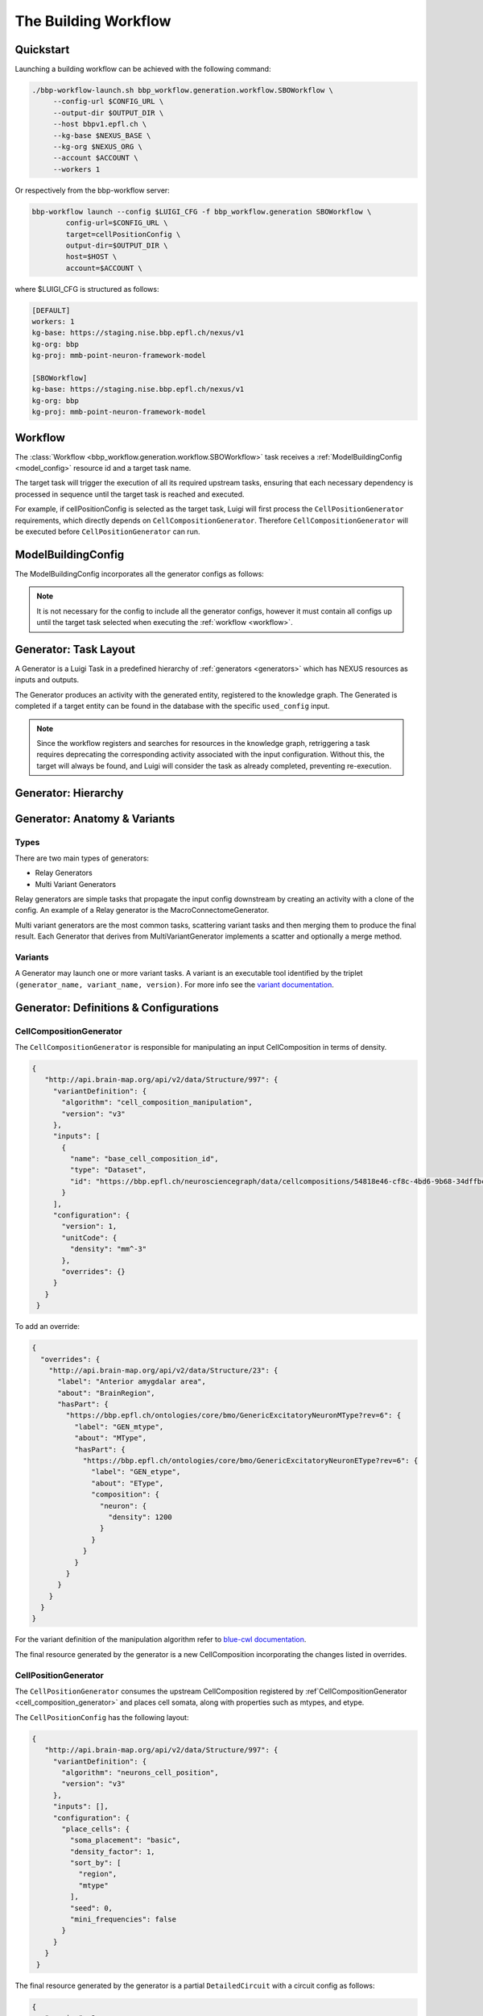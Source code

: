 The Building Workflow
=====================

Quickstart
----------

Launching a building workflow can be achieved with the following command:

.. code-block:: shell

   ./bbp-workflow-launch.sh bbp_workflow.generation.workflow.SBOWorkflow \
        --config-url $CONFIG_URL \
        --output-dir $OUTPUT_DIR \
        --host bbpv1.epfl.ch \
        --kg-base $NEXUS_BASE \
        --kg-org $NEXUS_ORG \
        --account $ACCOUNT \
        --workers 1

Or respectively from the bbp-workflow server:

.. code-block:: shell

    bbp-workflow launch --config $LUIGI_CFG -f bbp_workflow.generation SBOWorkflow \
            config-url=$CONFIG_URL \
            target=cellPositionConfig \
            output-dir=$OUTPUT_DIR \
            host=$HOST \
            account=$ACCOUNT \

where $LUIGI_CFG is structured as follows:

.. code-block:: text

    [DEFAULT]
    workers: 1
    kg-base: https://staging.nise.bbp.epfl.ch/nexus/v1
    kg-org: bbp
    kg-proj: mmb-point-neuron-framework-model

    [SBOWorkflow]
    kg-base: https://staging.nise.bbp.epfl.ch/nexus/v1
    kg-org: bbp
    kg-proj: mmb-point-neuron-framework-model


.. _workflow:

Workflow
--------

The :class:`Workflow <bbp_workflow.generation.workflow.SBOWorkflow>` task receives a :ref:`ModelBuildingConfig <model_config>` resource id and a target task name.

The target task will trigger the execution of all its required upstream tasks, ensuring that each necessary dependency is processed in sequence until the target task is reached and executed.

For example, if cellPositionConfig is selected as the target task, Luigi will first process the ``CellPositionGenerator`` requirements, which directly depends on ``CellCompositionGenerator``. Therefore ``CellCompositionGenerator`` will be executed before ``CellPositionGenerator`` can run.


.. _model_config:

ModelBuildingConfig
-------------------

The ModelBuildingConfig incorporates all the generator configs as follows:


.. graphviz::

   digraph foo{

    rankdir = "LR"
    splines = "ortho"

    ModelBuildingConfig[
        shape = Mrecord style = filled fillcolor = lemonchiffon
    ]

    CellCompositionConfig [
        shape = Mrecord style = filled fillcolor = lemonchiffon
        width = 3
    ]

    CellPositionConfig [
        shape = Mrecord style = filled fillcolor = lemonchiffon
        width = 3
    ]

    MorphologyAssignmentConfig [
        shape = Mrecord style = filled fillcolor = lemonchiffon
        width = 3
    ]

    MEModelConfig [
        shape = Mrecord style = filled fillcolor = lemonchiffon
        width = 3
    ]

    MacroConnectomeConfig [
        shape = Mrecord style = filled fillcolor = lemonchiffon
        width = 3
    ]

    MicroConnectomeConfig [
        shape = Mrecord style = filled fillcolor = lemonchiffon
        width = 3
    ]

    SynapseConfig [
        shape = Mrecord style = filled fillcolor = lemonchiffon
        width = 3
    ]

    ModelBuildingConfig -> CellCompositionConfig [label="configs[cellCompositionConfig]", labelheight=2];
    ModelBuildingConfig -> CellPositionConfig [label="configs[cellPositionConfig]"];
    ModelBuildingConfig -> MorphologyAssignmentConfig [label="configs[morphologyAssignmentConfig]"];
    ModelBuildingConfig -> MEModelConfig [label="configs[meModelConfig]"];
    ModelBuildingConfig -> MacroConnectomeConfig [label="configs[macroConnectomeConfig]"];
    ModelBuildingConfig -> MicroConnectomeConfig [label="configs[microConnectomeConfig]"];
    ModelBuildingConfig -> SynapseConfig [label="configs[synapseConfig]"];


   }


.. note::

   It is not necessary for the config to include all the generator configs, however it must contain all configs up until the target task selected when executing the :ref:`workflow <workflow>`.


.. _generator_layout:

Generator: Task Layout
----------------------

A Generator is a Luigi Task in a predefined hierarchy of :ref:`generators <generators>` which has NEXUS resources as inputs and outputs.

.. graphviz::


   digraph generator_layout {

    rankdir = "LR"

    ModelBuildingConfig [
      shape = Mrecord style = filled fillcolor = lemonchiffon
      width = 2
    ]
    GeneratorConfig [
      shape = Mrecord style = filled fillcolor = lemonchiffon
      width = 2
    ]

    UpstreamResource [
      shape = Mrecord style = filled fillcolor = lemonchiffon
      width = 2
    ]
    Generator [
      shape = Mrecord color = black
      label = "{Generator|main_config_url\lgenerator_config_name}"
      width = 2
    ]
    GeneratorTaskActivity [
      shape = record style = filled fillcolor = lightblue
      width = 2
    ]
    Resource [
      shape = Mrecord style = filled fillcolor = lemonchiffon
      width = 2
    ]

    ModelBuildingConfig -> Generator;
    ModelBuildingConfig -> GeneratorConfig;
    UpstreamResource -> Generator;
    Generator -> GeneratorTaskActivity [label = "target"];
    GeneratorTaskActivity -> Resource [label = "generated"]
    GeneratorTaskActivity -> GeneratorConfig [label = "used_config"]

   }

The Generator produces an activity with the generated entity, registered to the knowledge graph. The Generated is completed if a target entity can be found in the database with the specific ``used_config`` input.


.. note::

   Since the workflow registers and searches for resources in the knowledge graph, retriggering a task requires deprecating the corresponding activity associated with the input configuration. Without this, the target will always be found, and Luigi will consider the task as already completed, preventing re-execution.


.. _generators:

Generator: Hierarchy
--------------------

.. graphviz::

   digraph SBOWorkflow{

    ModelBuildingConfig [
        shape = Mrecord style = filled fillcolor = lemonchiffon
    ]

    CellCompositionConfig [
        shape = Mrecord style = filled fillcolor = lemonchiffon
    ]

    CellPositionConfig [
        shape = Mrecord style = filled fillcolor = lemonchiffon
    ]

    MorphologyAssignmentConfig [
        shape = Mrecord style = filled fillcolor = lemonchiffon
    ]

    MEModelConfig [
        shape = Mrecord style = filled fillcolor = lemonchiffon
    ]

    MacroConnectomeConfig [
        shape = Mrecord style = filled fillcolor = lemonchiffon
    ]

    MacroConnectomeConfig2 [
        shape = Mrecord style = filled fillcolor = lemonchiffon
        label = "MacroConnectomeConfig"
    ]

    MicroConnectomeConfig [
        shape = Mrecord style = filled fillcolor = lemonchiffon
    ]

    SynapseConfig [
        shape = Mrecord style = filled fillcolor = lemonchiffon
    ]

    CellComposition [
        shape = Mrecord style = filled fillcolor = lemonchiffon
        target = "_top"
    ]

    CellPositionDetailedCircuit [
        shape = Mrecord style = filled fillcolor = lemonchiffon
        label = "DetailedCircuit"
    ]

    MModelDetailedCircuit [
        shape = Mrecord style = filled fillcolor = lemonchiffon
        label = "DetailedCircuit"
    ]

    MEModelDetailedCircuit[
        shape = Mrecord style = filled fillcolor = lemonchiffon
        label = "DetailedCircuit"
    ]

    MicroDetailedCircuit[
        shape = Mrecord style = filled fillcolor = lemonchiffon
        label = "DetailedCircuit"
    ]

    FiltDetailedCircuit[
        shape = Mrecord style = filled fillcolor = lemonchiffon
        label = "DetailedCircuit"
    ]

    CellCompositionActivity [
      shape = record style = filled fillcolor = lightblue
      label = "GeneratorTaskActivity"
    ]

    CellPositionActivity [
      shape = record style = filled fillcolor = lightblue
      label = "GeneratorTaskActivity"
    ]

    MModelActivity [
      shape = record style = filled fillcolor = lightblue
      label = "GeneratorTaskActivity"
    ]

    MEModelActivity [
      shape = record style = filled fillcolor = lightblue
      label = "GeneratorTaskActivity"
    ]

    MacroActivity [
      shape = record style = filled fillcolor = lightblue
      label = "GeneratorTaskActivity"
    ]

    MicroActivity [
      shape = record style = filled fillcolor = lightblue
      label = "GeneratorTaskActivity"
    ]

    FiltActivity [
      shape = record style = filled fillcolor = lightblue
      label = "GeneratorTaskActivity"
    ]

     CellCompositionGenerator [
        shape = Mrecord color = black
     ]

     CellPositionGenerator [
        shape = Mrecord color = black
     ]

     MorphologyAssignmentGenerator [
        shape = Mrecord color = black
     ]

     MEModelGenerator [
        shape = Mrecord color = black
     ]

     MacroConnectomeGenerator [
        shape = Mrecord color = black
     ]

     MicroConnectomeGenerator [
        shape = Mrecord color = black
     ]

     ConnectomeFilteringGenerator [
        shape = Mrecord color = black
     ]


     ModelBuildingConfig -> CellCompositionConfig;
     ModelBuildingConfig -> CellPositionConfig;
     ModelBuildingConfig -> MorphologyAssignmentConfig;
     ModelBuildingConfig -> MEModelConfig;
     ModelBuildingConfig -> MacroConnectomeConfig;
     ModelBuildingConfig -> MicroConnectomeConfig;
     ModelBuildingConfig -> SynapseConfig;

     ModelBuildingConfig -> CellCompositionGenerator;
     CellCompositionGenerator -> CellCompositionActivity [label = "target"];
     CellCompositionActivity -> CellComposition [label = "generated"];
     CellCompositionActivity -> CellCompositionConfig [label = "used_config"];
     CellComposition -> CellPositionGenerator;

     ModelBuildingConfig -> CellPositionGenerator;
     CellPositionGenerator -> CellPositionActivity [label = "target"];
     CellPositionActivity -> CellPositionDetailedCircuit [label = "generated"];
     CellPositionActivity -> CellPositionConfig [label = "used_config"];
     CellPositionDetailedCircuit -> MorphologyAssignmentGenerator;


     ModelBuildingConfig -> MorphologyAssignmentGenerator;
     MorphologyAssignmentGenerator -> MModelActivity [label = "target"];
     MModelActivity -> MModelDetailedCircuit [label="generated"];
     MModelActivity -> MorphologyAssignmentConfig [label = "used_config"];
     MModelDetailedCircuit -> MEModelGenerator;

     ModelBuildingConfig -> MEModelGenerator;
     MEModelGenerator -> MEModelActivity [label = "target"];
     MEModelActivity -> MEModelDetailedCircuit [label = "generated"];
     MEModelActivity -> MEModelConfig [label = "used_config"];
     MEModelDetailedCircuit -> MicroConnectomeGenerator;

     ModelBuildingConfig -> MacroConnectomeGenerator;
     MacroConnectomeGenerator -> MacroActivity [label = "target"];
     MacroActivity -> MacroConnectomeConfig2 [label = "generated"];
     MacroActivity -> MacroConnectomeConfig [label = "used_config"];
     MacroConnectomeConfig2 -> MicroConnectomeGenerator;

     ModelBuildingConfig -> MicroConnectomeGenerator;
     MicroConnectomeGenerator -> MicroActivity [label = "target"];
     MicroActivity -> MicroDetailedCircuit [label = "generated"];
     MicroActivity -> MicroConnectomeConfig [label = "used_config"];
     MicroDetailedCircuit -> ConnectomeFilteringGenerator;

     ModelBuildingConfig -> ConnectomeFilteringGenerator;
     ConnectomeFilteringGenerator -> FiltActivity [label = "target"];
     FiltActivity -> FiltDetailedCircuit [label = "generated"];
     FiltActivity -> SynapseConfig [label = "used_config"];

   }

.. _generator_anatomy:

Generator: Anatomy & Variants
-----------------------------

.. _generator_types:

Types
~~~~~

There are two main types of generators:

* Relay Generators
* Multi Variant Generators

Relay generators are simple tasks that propagate the input config downstream by creating an activity with a clone of the config. An example of a Relay generator is the MacroConnectomeGenerator.

Multi variant generators are the most common tasks, scattering variant tasks and then merging them to produce the final result. Each Generator that derives from MultiVariantGenerator implements a
scatter and optionally a merge method.

Variants
~~~~~~~~

A Generator may launch one or more variant tasks. A variant is an executable tool identified by the triplet ``(generator_name, variant_name, version)``. For more info see the `variant documentation
<https://blue-cwl.readthedocs.io/en/latest/concepts/variant.html#what-is-a-variant>`_.

.. _blue_cwl_variant: https://blue-cwl.readthedocs.io/en/latest/concepts/variant.html#what-is-a-variant


Generator: Definitions & Configurations
---------------------------------------

.. _cell_composition_generator:

CellCompositionGenerator
~~~~~~~~~~~~~~~~~~~~~~~~

The ``CellCompositionGenerator`` is responsible for manipulating an input CellComposition in terms of density.

.. _cell_composition_config:

.. code-block:: json

   {
      "http://api.brain-map.org/api/v2/data/Structure/997": {
        "variantDefinition": {
          "algorithm": "cell_composition_manipulation",
          "version": "v3"
        },
        "inputs": [
          {
            "name": "base_cell_composition_id",
            "type": "Dataset",
            "id": "https://bbp.epfl.ch/neurosciencegraph/data/cellcompositions/54818e46-cf8c-4bd6-9b68-34dffbc8a68c?tag=v1.1.0"
          }
        ],
        "configuration": {
          "version": 1,
          "unitCode": {
            "density": "mm^-3"
          },
          "overrides": {}
        }
      }
    }

To add an override:

.. code-block:: json

    {
      "overrides": {
        "http://api.brain-map.org/api/v2/data/Structure/23": {
          "label": "Anterior amygdalar area",
          "about": "BrainRegion",
          "hasPart": {
            "https://bbp.epfl.ch/ontologies/core/bmo/GenericExcitatoryNeuronMType?rev=6": {
              "label": "GEN_mtype",
              "about": "MType",
              "hasPart": {
                "https://bbp.epfl.ch/ontologies/core/bmo/GenericExcitatoryNeuronEType?rev=6": {
                  "label": "GEN_etype",
                  "about": "EType",
                  "composition": {
                    "neuron": {
                      "density": 1200
                    }
                  }
                }
              }
            }
          }
        }
      }
    }


For the variant definition of the manipulation algorithm refer to `blue-cwl documentation <https://blue-cwl.readthedocs.io/en/latest/registry.html#cell-composition-cell-composition-manipulation-v3>`__.

The final resource generated by the generator is a new CellComposition incorporating the changes listed in overrides.

.. _cell_position_generator:

CellPositionGenerator
~~~~~~~~~~~~~~~~~~~~~

The ``CellPositionGenerator`` consumes the upstream CellComposition registered by :ref`CellCompositionGenerator <cell_composition_generator>` and places cell somata, along with properties such as mtypes, and etype.


The ``CellPositionConfig`` has the following layout:


.. _cell_position_config:

.. code-block:: json

   {
      "http://api.brain-map.org/api/v2/data/Structure/997": {
        "variantDefinition": {
          "algorithm": "neurons_cell_position",
          "version": "v3"
        },
        "inputs": [],
        "configuration": {
          "place_cells": {
            "soma_placement": "basic",
            "density_factor": 1,
            "sort_by": [
              "region",
              "mtype"
            ],
            "seed": 0,
            "mini_frequencies": false
          }
        }
      }
    }


The final resource generated by the generator is a partial ``DetailedCircuit`` with a circuit config as follows:

.. code-block:: json

   {
      "version": 2,
      "manifest": {
        "$BASE_DIR": "."
      },
      "node_sets_file": "path/to/nodesets/json",
      "networks": {
        "nodes": [
          {
            "nodes_file": "path/to/nodes/h5",
            "populations": {
              "root__neurons": {
                "type": "biophysical",
              }
            }
          }
        ],
        "edges": []
      },
      "metadata": {
        "status": "partial"
      }
    }

where the node population has the following properties:

.. code-block:: text

   etype
   hemisphere
   morph_class
   mtype
   region
   subregion
   synapse_class
   x
   y
   z

See `SONATA documentation <https://sonata-extension.readthedocs.io/en/latest/sonata_tech.html#fields-for-biophysically-detailed-neurons-model-type-biophysical>`__ for column definitions.

.. _mmodel_generator:

MorphologyAssignmentGenerator
~~~~~~~~~~~~~~~~~~~~~~~~~~~~~

The ``MorphologyAssignmentGenerator`` takes the ``DetailedCircuit`` from :ref:`CellPositionGenerator <cell_position_generator>` and depending on the configuration assigns or/and synthesizes morphologies for each cell in the node population.

.. code-block:: json

    {
      "variantDefinition": {
        "topological_synthesis": {
          "algorithm": "topological_synthesis",
          "version": "v3"
        },
        "placeholder_assignment": {
          "algorithm": "placeholder_assignment",
          "version": "v3"
        }
      },
      "defaults": {
        "topological_synthesis": {
          "@id": "https://bbp.epfl.ch/data/bbp/mmb-point-neuron-framework-model/fae6eb46-3007-41c6-af69-941a82aada68",
          "@type": "CanonicalMorphologyModelConfig"
        },
        "placeholder_assignment": {
          "@id": "https://bbp.epfl.ch/data/bbp/mmb-point-neuron-framework-model/9503a07d-8337-48eb-8637-acc26b0f13bf",
          "@type": "PlaceholderMorphologyConfig"
        }
      },
      "configuration": {
        "topological_synthesis": {
          "http://api.brain-map.org/api/v2/data/Structure/23": {
            "https://bbp.epfl.ch/ontologies/core/bmo/GenericInhibitoryNeuronMType": {}
          }
        }
      }
    }

For the variant definition of the placement algorithm refer to `blue-cwl documentation <https://blue-cwl.readthedocs.io/en/latest/registry.html#mmodel-neurons-mmodel-v3>`__

The final resource generated by the generator is a partial ``DetailedCircuit`` with a circuit config as follows:

.. code-block:: json

    {
      "version": 2,
      "manifest": {
        "$BASE_DIR": "."
      },
      "metadata": {
        "status": "partial"
      },
      "node_sets_file": "path/to/nodests/json",
      "networks": {
        "nodes": [
          {
            "nodes_file": "path/to/nodes/h5",
            "populations": {
              "root__neurons": {
                "type": "biophysical",
                "alternate_morphologies": {
                   "h5v1": "$BASE_DIR/morphologies",
                   "neurolucida-asc": "$BASE_DIR/morphologies"
                }
              }
            }
          }
        ],
        "edges": []
      }
    }

where the node population has the following properties:

.. code-block:: text

   etype
   hemisphere
   morph_class
   morphology
   morphology_producer
   mtype
   orientation_w
   orientation_x
   orientation_y
   orientation_z
   region
   subregion
   synapse_class
   x
   y
   z

See `SONATA documentation <https://sonata-extension.readthedocs.io/en/latest/sonata_tech.html#fields-for-biophysically-detailed-neurons-model-type-biophysical>`__ for column definitions.

.. _me_model_generator:

MEModelGenerator
~~~~~~~~~~~~~~~~

The ``MEModelGenerator`` takes the ``DetailedCircuit`` from :ref:`MorphologyAssignmentGenerator <mmodel_generator>` and assigns emodels and emodel properties.

.. _me_model_config:

.. code-block:: json

    {
      "variantDefinition": {
        "neurons_me_model": {
          "algorithm": "neurons_me_model",
          "version": "v3"
        }
      },
      "defaults": {
        "neurons_me_model": {
          "@id": "https://bbp.epfl.ch/data/bbp/mmb-point-neuron-framework-model/2ec96e9f-7254-44b5-bbcb-fdea3e18f110",
          "@type": [
            "PlaceholderEModelConfig",
            "Entity"
          ]
        }
      },
      "overrides": {
        "neurons_me_model": {}
      }
    }


For the variant definition of the placement algorithm refer to `blue-cwl documentation <https://blue-cwl.readthedocs.io/en/latest/registry.html#memodel-neurons-memodel-v3>`__

The final resource generated by the generator is a partial ``DetailedCircuit`` with a circuit config as follows:

.. code-block:: json

   {
      "version": 2,
      "manifest": {
        "$BASE_DIR": "."
      },
      "node_sets_file": "path/to/nodesets/json",
      "networks": {
        "nodes": [
          {
            "nodes_file": "path/to/nodes/h5",
            "populations": {
              "root__neurons": {
                "type": "biophysical",
                "partial": [
                  "cell-properties",
                  "morphologies"
                ],
                "alternate_morphologies": {
                  "h5v1": "path/to/morphologies/dir",
                  "neurolucida-asc": "path/to/morphologies/dir"
                },
                "biophysical_neuron_models_dir": "path/to/hoc/dir"
              }
            }
          }
        ],
        "edges": []
      },
      "metadata": {
        "status": "partial"
      }
    }

where the node population has the following properties:

.. _me_model_properties:

.. code-block:: text

   dynamics_params/AIS_scaler
   dynamics_params/holding_current
   dynamics_params/input_resistance
   dynamics_params/resting_potential
   dynamics_params/soma_scaler
   dynamics_params/threshold_current
   etype
   hemisphere
   model_template
   morph_class
   morphology
   morphology_producer
   mtype
   orientation_w
   orientation_x
   orientation_y
   orientation_z
   region
   subregion
   synapse_class
   x
   y
   z

See `SONATA documentation <https://sonata-extension.readthedocs.io/en/latest/sonata_tech.html#fields-for-biophysically-detailed-neurons-model-type-biophysical>`__ for column definitions.

.. _macro_generator:

MacroConnectomeGenerator
~~~~~~~~~~~~~~~~~~~~~~~~

The ``MacroConnectomeGenerator`` is a :ref:`relay generator <generator_types>` that propagates its config downstream to :ref:`MicroConnectomeGenerator <micro_generator>`.

.. _macro_config:

.. code-block::

    {
      "initial": {
        "connection_strength": {
          "id": "https://bbp.epfl.ch/neurosciencegraph/data/connectomestrength/8e285d4b-4d09-4357-98ae-9e9fc61face6",
          "type": [
            "Entity",
            "Dataset",
            "WholeBrainConnectomeStrength"
          ],
          "rev": 10
        }
      },
      "overrides": {
        "connection_strength": {
          "id": "https://bbp.epfl.ch/neurosciencegraph/data/wholebrainconnectomestrengths/9357f9b4-8e94-45cd-b701-8d18648a17a6",
          "type": [
            "Entity",
            "Dataset",
            "WholeBrainConnectomeStrength"
          ],
          "rev": 1
        }
      },
      "_ui_data": {
        "editHistory": []
      }
    }

The final resource of `MacroConnectomeGenerator` is a clone of its input config.


.. _micro_generator:

MicroConnectomeGenerator
~~~~~~~~~~~~~~~~~~~~~~~~

The ``MicroConnectomeGenerator`` takes as an input the :ref:`MacroConnectomeConfig <macro_config>` from :ref:`MacroConnectomeGenerator <macro_generator>` and the ``DetailedCircuit`` from :ref:`MEModelGenerator <me_model_generator>` and establishes the connectivity of the node population.


The ``MicroConnectomeConfig`` has the following layout:

.. _micro_config:

.. code-block::

   {
      "variants": {
        "placeholder__erdos_renyi": {
          "algorithm": "placeholder",
          "version": "v3",
          "params": {
            "weight": {
              "type": "float32",
              "unitCode": "#synapses/connection",
              "default": 0
            },
            "nsynconn_mean": {
              "type": "float32",
              "unitCode": "#synapses/connection",
              "default": 3
            },
            "nsynconn_std": {
              "type": "float32",
              "unitCode": "#synapses/connection",
              "default": 1.5
            },
            "delay_velocity": {
              "type": "float32",
              "unitCode": "um/ms",
              "default": 250
            },
            "delay_offset": {
              "type": "float32",
              "unitCode": "ms",
              "default": 0.8
            }
          }
        },
        "placeholder__distance_dependent": {
          "algorithm": "placeholder",
          "version": "v3",
          "params": {
            "weight": {
              "type": "float32",
              "unitCode": "#synapses/connection",
              "default": 0
            },
            "exponent": {
              "type": "float32",
              "unitCode": "1/um",
              "default": 0.008
            },
            "nsynconn_mean": {
              "type": "float32",
              "unitCode": "#synapses/connection",
              "default": 3
            },
            "nsynconn_std": {
              "type": "float32",
              "unitCode": "#synapses/connection",
              "default": 1.5
            },
            "delay_velocity": {
              "type": "float32",
              "unitCode": "um/ms",
              "default": 250
            },
            "delay_offset": {
              "type": "float32",
              "unitCode": "ms",
              "default": 0.8
            }
          }
        }
      },
      "initial": {
        "variants": {
          "id": "https://bbp.epfl.ch/neurosciencegraph/data/a46a442c-5baa-4a5c-9907-bfb359dd9e5d",
          "rev": 9,
          "type": [
            "Entity",
            "Dataset",
            "MicroConnectomeVariantSelection"
          ]
        },
        "placeholder__erdos_renyi": {
          "id": "https://bbp.epfl.ch/neurosciencegraph/data/microconnectomedata/009413eb-e51b-40bc-9199-8b98bfc53f87",
          "rev": 7,
          "type": [
            "Entity",
            "Dataset",
            "MicroConnectomeData"
          ]
        },
        "placeholder__distance_dependent": {
          "id": "https://bbp.epfl.ch/neurosciencegraph/data/microconnectomedata/c7e1d215-2dad-4216-8565-6b1e4c161f46",
          "rev": 7,
          "type": [
            "Entity",
            "Dataset",
            "MicroConnectomeData"
          ]
        }
      },
      "overrides": {
        "variants": {
          "id": "https://bbp.epfl.ch/data/bbp/mmb-point-neuron-framework-model/deee5e86-1d7b-45f6-8fad-259a71c35c6a",
          "type": [
            "Entity",
            "Dataset",
            "MicroConnectomeVariantSelectionOverrides"
          ],
          "rev": 1
        },
        "placeholder__erdos_renyi": {
          "id": "https://bbp.epfl.ch/data/bbp/mmb-point-neuron-framework-model/36426136-201d-4dfd-93d9-b541e113a6bf",
          "type": [
            "Entity",
            "Dataset",
            "MicroConnectomeDataOverrides"
          ],
          "rev": 1
        },
        "placeholder__distance_dependent": {
          "id": "https://bbp.epfl.ch/data/bbp/mmb-point-neuron-framework-model/4bb03c2b-b99d-4a5d-8a8b-12e1a30619aa",
          "type": [
            "Entity",
            "Dataset",
            "MicroConnectomeDataOverrides"
          ],
          "rev": 1
        }
      },
      "_ui_data": {
        "editHistory": []
      }
    }

The final resource generated by the generator is a partial ``DetailedCircuit`` with a circuit config as follows:

.. code-block:: json

    {
      "version": 2,
      "manifest": {
        "$BASE_DIR": "."
      },
      "node_sets_file": "path/to/nodesets/json",
      "networks": {
        "nodes": [
          {
            "nodes_file": "path/to/nodes/h5",
            "populations": {
              "root__neurons": {
                "type": "biophysical",
                "alternate_morphologies": {
                  "h5v1": "path/to/morphologies/dir",
                  "neurolucida-asc": "path/to/morphologies/dir"
                },
                "biophysical_neuron_models_dir": "path/to/hoc/dir"
              }
            }
          }
        ],
        "edges": [
          {
            "edges_file": "path/to/edges/h5",
            "populations": {
              "root__neurons__root__neurons__chemical": {
                "type": "chemical"
              }
            }
          }
        ]
      },
      "metadata": {
        "status": "partial"
      }
    }

where the nodes file has the same properties as in the :ref:`MEModelGenerator ones <me_model_properties>` and the edges file has the following properties:


.. code-block:: text

   afferent_center_x
   afferent_center_y
   afferent_center_z
   afferent_section_id
   afferent_section_pos
   afferent_section_type
   delay
   syn_type_id

See `SONATA documentation <https://sonata-extension.readthedocs.io/en/latest/sonata_tech.html#fields-for-chemical-connection-type-edges>`__ for column definitions.


ConnectomeFilteringGenerator
~~~~~~~~~~~~~~~~~~~~~~~~~~~~

The ``ConnectomeFilteringGenerator`` takes the ``DetailedCircuit`` from :ref:`MicroConnectomeGenerator <micro_generator>` and filters the according to the configuration.

.. code-block:: json

    {
      "variantDefinition": {
        "algorithm": "synapses",
        "version": "v2"
      },
      "defaults": {
        "synapse_properties": {
          "id": "https://bbp.epfl.ch/neurosciencegraph/data/synapticassignment/d57536aa-d576-4b3b-a89b-b7888f24eb21",
          "type": [
            "Dataset",
            "SynapticParameterAssignment"
          ],
          "rev": 9
        },
        "synapses_classification": {
          "id": "https://bbp.epfl.ch/neurosciencegraph/data/synapticparameters/cf25c2bf-e6e4-4367-acd8-94004bfcfe49",
          "type": [
            "Dataset",
            "SynapticParameter"
          ],
          "rev": 6
        }
      },
      "configuration": {
        "synapse_properties": {
          "id": "https://bbp.epfl.ch/data/bbp/mmb-point-neuron-framework-model/839a8b83-1620-4fe7-8f58-658ded0ea1e8",
          "type": [
            "Dataset",
            "SynapticParameterAssignment"
          ],
          "rev": 1
        },
        "synapses_classification": {
          "id": "https://bbp.epfl.ch/data/bbp/mmb-point-neuron-framework-model/d133e408-bd00-41ca-9334-e5fab779ad99",
          "type": [
            "Dataset",
            "SynapticParameter"
          ],
          "rev": 3
        }
      }
    }

For the variant definition of the placement algorithm refer to `blue-cwl documentation <https://blue-cwl.readthedocs.io/en/latest/registry.html#connectome-filtering-synapses-v21>`__

The final resource is a simulation-ready ``DetailedCircuit`` where the where the nodes file has the same properties as in the :ref:`MEModelGenerator ones <me_model_properties>` and the edges file has the following properties:

.. code-block:: text

    afferent_center_x
    afferent_center_y
    afferent_center_z
    afferent_section_id
    afferent_section_pos
    afferent_section_type
    conductance
    conductance_scale_factor
    decay_time
    delay
    depression_time
    facilitation_time
    n_rrp_vesicles
    syn_property_rule
    syn_type_id
    u_hill_coefficient
    u_syn

See `SONATA documentation <https://sonata-extension.readthedocs.io/en/latest/sonata_tech.html#fields-for-chemical-connection-type-edges>`__ for column definitions.
